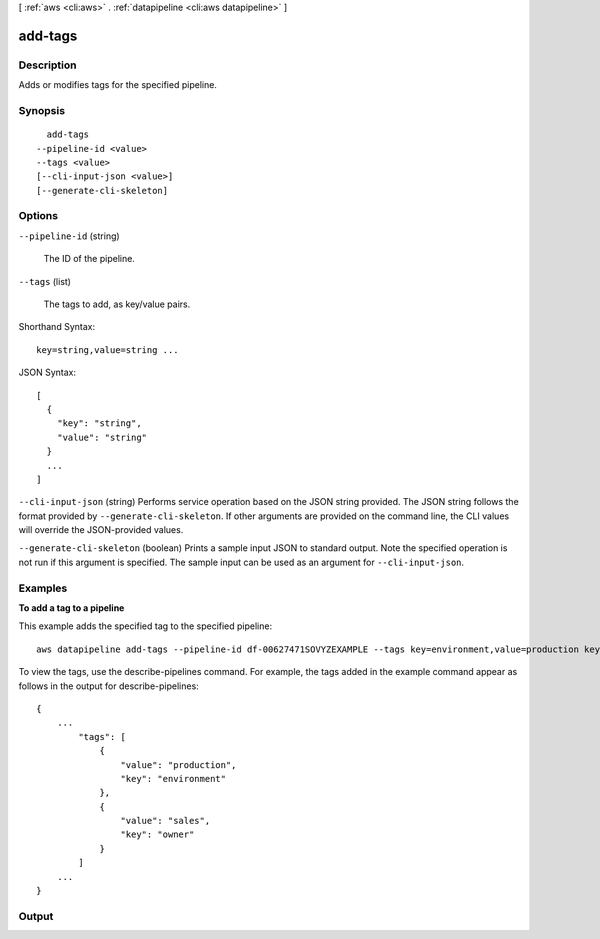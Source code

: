 [ :ref:`aws <cli:aws>` . :ref:`datapipeline <cli:aws datapipeline>` ]

.. _cli:aws datapipeline add-tags:


********
add-tags
********



===========
Description
===========



Adds or modifies tags for the specified pipeline.



========
Synopsis
========

::

    add-tags
  --pipeline-id <value>
  --tags <value>
  [--cli-input-json <value>]
  [--generate-cli-skeleton]




=======
Options
=======

``--pipeline-id`` (string)


  The ID of the pipeline.

  

``--tags`` (list)


  The tags to add, as key/value pairs.

  



Shorthand Syntax::

    key=string,value=string ...




JSON Syntax::

  [
    {
      "key": "string",
      "value": "string"
    }
    ...
  ]



``--cli-input-json`` (string)
Performs service operation based on the JSON string provided. The JSON string follows the format provided by ``--generate-cli-skeleton``. If other arguments are provided on the command line, the CLI values will override the JSON-provided values.

``--generate-cli-skeleton`` (boolean)
Prints a sample input JSON to standard output. Note the specified operation is not run if this argument is specified. The sample input can be used as an argument for ``--cli-input-json``.



========
Examples
========

**To add a tag to a pipeline**

This example adds the specified tag to the specified pipeline::

   aws datapipeline add-tags --pipeline-id df-00627471SOVYZEXAMPLE --tags key=environment,value=production key=owner,value=sales
   
To view the tags, use the describe-pipelines command. For example, the tags added in the example command appear as follows in the output for describe-pipelines::

  {
      ...
          "tags": [
              {
                  "value": "production",
                  "key": "environment"
              },
              {
                  "value": "sales",
                  "key": "owner"
              }
          ]
      ...
  }


======
Output
======

